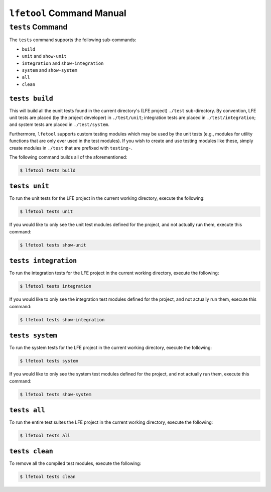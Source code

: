 ``lfetool`` Command Manual
==========================


``tests`` Command
-----------------

The ``tests`` command supports the following sub-commands:

* ``build``

* ``unit`` and ``show-unit``

* ``integration`` and ``show-integration``

* ``system`` and ``show-system``

* ``all``

* ``clean``


``tests build``
,,,,,,,,,,,,,,,

This will build all the eunit tests found in the current directory's (LFE
project) ``./test`` sub-directory. By convention, LFE unit tests are placed (by
the project developer) in ``./test/unit``; integration tests are placed in
``./test/integration``; and system tests are placed in ``./test/system``.

Furthermore, ``lfetool`` supports custom testing modules which may be used by
the unit tests (e.g., modules for utility functions that are only ever used
in the test modules). If you wish to create and use testing modules like these,
simply create modules in ``./test`` that are prefixed with ``testing-``.

The following command builds all of the aforementioned:

.. code:: shell

    $ lfetool tests build


``tests unit``
,,,,,,,,,,,,,,

To run the unit tests for the LFE project in the current working directory,
execute the following:

.. code:: shell

    $ lfetool tests unit

If you would like to only see the unit test modules defined for the project,
and not actually run them, execute this command:

.. code:: shell

    $ lfetool tests show-unit


``tests integration``
,,,,,,,,,,,,,,,,,,,,,

To run the integration tests for the LFE project in the current working
directory, execute the following:

.. code:: shell

    $ lfetool tests integration

If you would like to only see the integration test modules defined for the
project, and not actually run them, execute this command:

.. code:: shell

    $ lfetool tests show-integration


``tests system``
,,,,,,,,,,,,,,,,

To run the system tests for the LFE project in the current working
directory, execute the following:

.. code:: shell

    $ lfetool tests system

If you would like to only see the system test modules defined for the
project, and not actually run them, execute this command:

.. code:: shell

    $ lfetool tests show-system


``tests all``
,,,,,,,,,,,,,

To run the entire test suites the LFE project in the current working directory,
execute the following:

.. code:: shell

    $ lfetool tests all


``tests clean``
,,,,,,,,,,,,,,,

To remove all the compiled test modules, execute the following:

.. code:: shell

    $ lfetool tests clean
